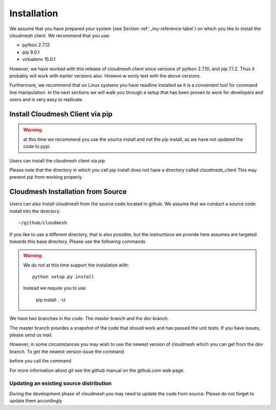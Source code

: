 .. _installation:

Installation
============

We assume that you have prepared your system (see Section
:ref:`_my-reference-label`) on which you like to install the cloudmesh
client. We recommend that you use:

* python 2.7.12
* pip 9.0.1
* virtualenv 15.0.1

However, we have worked with this release of cloudmesh client since
versions of python 2.7.10, and pip 7.1.2. Thus it probably will work
with earlier versions also. Howeve w eonly test with the above versions.

Furthermore, we recommend that on Linux systems you have
readline installed as it is a convenient tool for command line
manipulation. In the next sections we will walk you through a setup
that has been proven to work for developers and users and is very easy
to replicate.


Install Cloudmesh Client via pip
----------------------------------

.. warning:: at this time we recommend you use the source install and not
             the pip install, as we have not updated the code to pypi.

Users can install the cloudmesh client via pip

.. prompt:: bash

   cd ~
   pip install cloudmesh_client

Please note that the directory in which you call pip install does not have a
directory called cloudmesh_client This may prevent pip from working properly.


Cloudmesh Installation from Source
-----------------------------------

Users can also install cloudmesh from the source code located in
github. We assume that we conduct a source code install into the directory::
  
  ~/github/cloudmesh

If you like to use a different directory, that is also possible, but
the instructions we provide here assumes are targeted towards this
base directory. Please use the following commands

.. prompt:: bash

   mkdir -p github/cloudmesh
   cd github/cloudmesh
   git clone https://github.com/cloudmesh/client.git
   cd client
   # make sure you have a virtualenv configured and activated
   # chose your branch for example: git checkout dev
   pip install -r requirements.txt
   pip install . -U


.. warning:: We do not at this time support the instalation with::
	     
	       python setup.py install

             Instead we require you to use

	       pip install . -U
     
   
We have two branches in the code. The `master` branch and the `dev` branch.

The master branch provides a snapshot of the code that should work and has
passed the unit tests. If you have issues, please send us mail.

However, in some circumstances you may wish to use the newest version
of cloudmesh which you can get from the `dev` branch. To get the
newest version issue the command

.. prompt:: bash

   git checkout dev

before you call the command

.. prompt:: bash

   pip install . -U

For more information about git see the
github manual on the github.com web page.


Updating an existing source distribution
^^^^^^^^^^^^^^^^^^^^^^^^^^^^^^^^^^^^^^^^^^^^^^^^^^^^^^^^^^^^^^^^^^^^^^

During the development phase of cloudmesh you may need to update the
code from source. Please do not forget to update them accordingly

.. prompt:: bash
  
   export CLOUDMESH_HOME=$HOME/github/cloudmesh
   cd $CLOUDMESH_HOME/client
   git pull
   pip install -r requirements.txt
   pip install . -U


